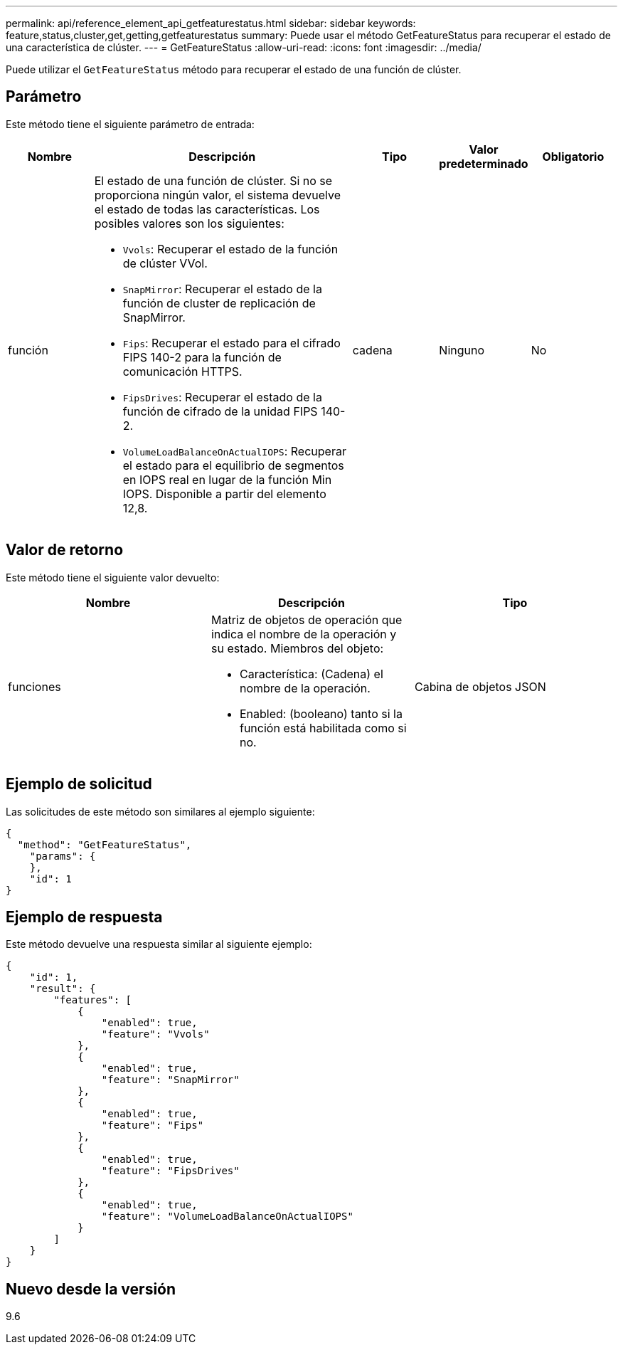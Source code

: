 ---
permalink: api/reference_element_api_getfeaturestatus.html 
sidebar: sidebar 
keywords: feature,status,cluster,get,getting,getfeaturestatus 
summary: Puede usar el método GetFeatureStatus para recuperar el estado de una característica de clúster. 
---
= GetFeatureStatus
:allow-uri-read: 
:icons: font
:imagesdir: ../media/


[role="lead"]
Puede utilizar el `GetFeatureStatus` método para recuperar el estado de una función de clúster.



== Parámetro

Este método tiene el siguiente parámetro de entrada:

[cols="1a,3a,1a,1a,1a"]
|===
| Nombre | Descripción | Tipo | Valor predeterminado | Obligatorio 


 a| 
función
 a| 
El estado de una función de clúster. Si no se proporciona ningún valor, el sistema devuelve el estado de todas las características. Los posibles valores son los siguientes:

* `Vvols`: Recuperar el estado de la función de clúster VVol.
* `SnapMirror`: Recuperar el estado de la función de cluster de replicación de SnapMirror.
* `Fips`: Recuperar el estado para el cifrado FIPS 140-2 para la función de comunicación HTTPS.
* `FipsDrives`: Recuperar el estado de la función de cifrado de la unidad FIPS 140-2.
* `VolumeLoadBalanceOnActualIOPS`: Recuperar el estado para el equilibrio de segmentos en IOPS real en lugar de la función Min IOPS. Disponible a partir del elemento 12,8.

 a| 
cadena
 a| 
Ninguno
 a| 
No

|===


== Valor de retorno

Este método tiene el siguiente valor devuelto:

|===
| Nombre | Descripción | Tipo 


 a| 
funciones
 a| 
Matriz de objetos de operación que indica el nombre de la operación y su estado. Miembros del objeto:

* Característica: (Cadena) el nombre de la operación.
* Enabled: (booleano) tanto si la función está habilitada como si no.

 a| 
Cabina de objetos JSON

|===


== Ejemplo de solicitud

Las solicitudes de este método son similares al ejemplo siguiente:

[listing]
----
{
  "method": "GetFeatureStatus",
    "params": {
    },
    "id": 1
}
----


== Ejemplo de respuesta

Este método devuelve una respuesta similar al siguiente ejemplo:

[listing]
----
{
    "id": 1,
    "result": {
        "features": [
            {
                "enabled": true,
                "feature": "Vvols"
            },
            {
                "enabled": true,
                "feature": "SnapMirror"
            },
            {
                "enabled": true,
                "feature": "Fips"
            },
            {
                "enabled": true,
                "feature": "FipsDrives"
            },
            {
                "enabled": true,
                "feature": "VolumeLoadBalanceOnActualIOPS"
            }
        ]
    }
}
----


== Nuevo desde la versión

9.6
